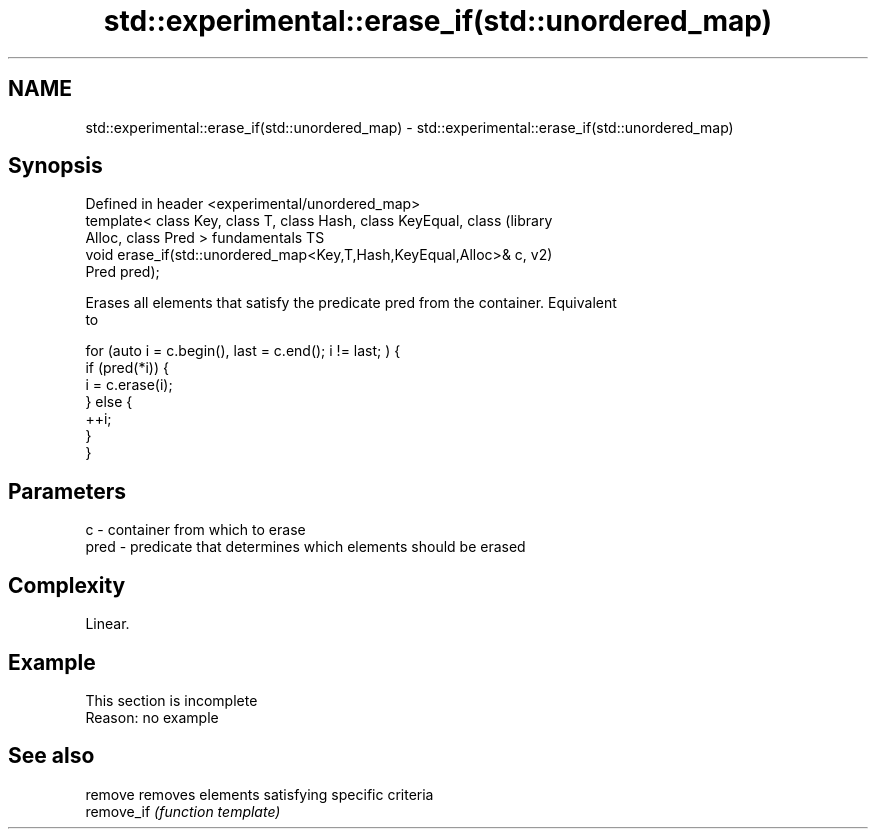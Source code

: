 .TH std::experimental::erase_if(std::unordered_map) 3 "2019.08.27" "http://cppreference.com" "C++ Standard Libary"
.SH NAME
std::experimental::erase_if(std::unordered_map) \- std::experimental::erase_if(std::unordered_map)

.SH Synopsis
   Defined in header <experimental/unordered_map>
   template< class Key, class T, class Hash, class KeyEqual, class      (library
   Alloc, class Pred >                                                  fundamentals TS
   void erase_if(std::unordered_map<Key,T,Hash,KeyEqual,Alloc>& c,      v2)
   Pred pred);

   Erases all elements that satisfy the predicate pred from the container. Equivalent
   to

 for (auto i = c.begin(), last = c.end(); i != last; ) {
   if (pred(*i)) {
     i = c.erase(i);
   } else {
     ++i;
   }
 }

.SH Parameters

   c    - container from which to erase
   pred - predicate that determines which elements should be erased

.SH Complexity

   Linear.

.SH Example

    This section is incomplete
    Reason: no example

.SH See also

   remove    removes elements satisfying specific criteria
   remove_if \fI(function template)\fP
